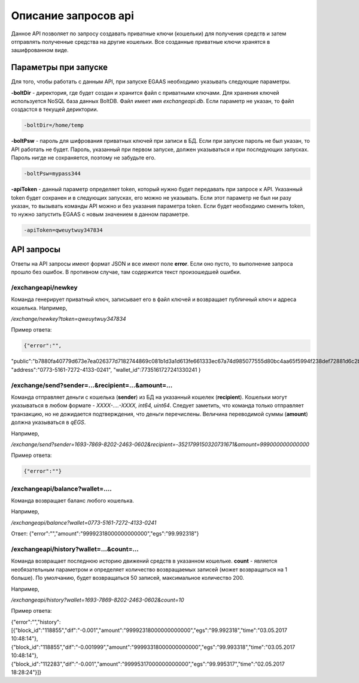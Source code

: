################################################################################
Описание запросов api
################################################################################

Данное API позволяет по запросу создавать приватные ключи (кошельки) для получения средств и затем отправлять полученные средства на другие кошельки. Все созданные приватные ключи хранятся в зашифрованном виде.

********************************************************************************
Параметры при запуске
********************************************************************************

Для того, чтобы работать с данным API, при запуске EGAAS необходимо указывать следующие параметры.

**-boltDir** - директория, где будет создан и хранится файл с приватными ключами. Для хранения ключей используется NoSQL база данных BoltDB. Файл имеет имя *exchangeapi.db*. Если параметр не указан, то файл создастся в текущей дериктории.

.. code:: 
      
      -boltDir=/home/temp

**-boltPsw** - пароль для шифрования приватных ключей при записи в БД. Если при запуске пароль не был указан, то API работать не будет. Пароль, указанный при первом запуске, должен указываться и при последующих запусках. Пароль нигде не сохраняется, поэтому не забудьте его.

.. code:: 

      -boltPsw=mypass344

**-apiToken** - данный параметр определяет token, который нужно будет передавать при запросе к API. Указанный token будет сохранен и в следующих запусках, его можно не указывать. Если этот параметр не был ни разу указан, то вызывать команды API можно и без указания параметра token. Если будет необходимо сменить token, то нужно запустить EGAAS с новым значением в данном параметре.

.. code:: 

      -apiToken=qweuytwuy347834

********************************************************************************
API запросы
********************************************************************************

Ответы на API запросы имеют формат JSON и все имеют поле **error**. Если оно пусто, то выполнение запроса прошло без ошибок. В противном случае, там содержится текст произошедшей ошибки.

/exchangeapi/newkey
==============================
Команда генерирует приватный ключ, записывает его в файл ключей и возвращает публичный ключ и адреса кошелька.
Например,

*/exchange/newkey?token=qweuytwuy347834*

Пример ответа:

.. code:: 

   {"error":"",
"public":"b7880fa40779d673e7ea026377d7182744869c081b1d3a1d613fe661333ec67a74d985077555d80bc4aa65f5994f238def72881d6c2b6c60ffcc2ec7f050141d",
"address":"0773-5161-7272-4133-0241",
"wallet_id":7735161727241330241
}

/exchange/send?sender=...&recipient=...&amount=...
==============================
Команда отправляет деньги с кошелька (**sender**) из БД на указанный кошелек (**recipient**). Кошельки могут указываться в любом формате - *XXXX-....-XXXX, int64, uint64*. Следует заметить, что команда только отправляет транзакцию, но не дожидается подтверждения, что деньги перечислены. Величина переводимой суммы (**amount**) должна указываться в *qEGS*.

Например,

*/exchange/send?sender=1693-7869-8202-2463-0602&recipient=-3521799150320731671&amount=999000000000000*

Пример ответа: 

.. code:: 

     {"error":""}


/exchangeapi/balance?wallet=....
==============================
Команда возвращает баланс любого кошелька.

Например,

*/exchangeapi/balance?wallet=0773-5161-7272-4133-0241*

Ответ: {"error":"","amount":"99992318000000000000","egs":"99.992318"}

/exchangeapi/history?wallet=...&count=...
==============================
Команда возвращает последнюю историю движений средств в указанном кошельке. **count** - является необязательным параметром и определяет количество возвращаемых записей (может возвращаться на 1 больше). По умолчанию, будет возвращаться 50 записей, максимальное количество 200.

Например,

*/exchangeapi/history?wallet=1693-7869-8202-2463-0602&count=10*

Пример ответа: 

.. code:: 

{"error":"","history":[{"block_id":"118855","dif":"-0.001","amount":"99992318000000000000","egs":"99.992318","time":"03.05.2017 10:48:14"},{"block_id":"118855","dif":"-0.001999","amount":"99993318000000000000","egs":"99.993318","time":"03.05.2017 10:48:14"},{"block_id":"112283","dif":"-0.001","amount":"99995317000000000000","egs":"99.995317","time":"02.05.2017 18:28:24"}]}
